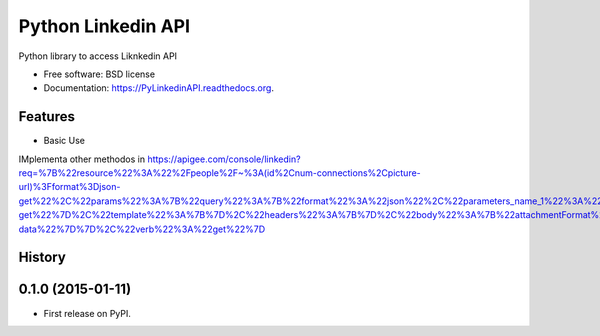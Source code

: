 ===============================
Python Linkedin API
===============================

.. image:: https://img.shields.io/travis/johnidm/PyLinkedinAPI.svg
        :target: https://travis-ci.org/johnidm/PyLinkedinAPI

.. image:: https://img.shields.io/pypi/v/PyLinkedinAPI.svg
        :target: https://pypi.python.org/pypi/PyLinkedinAPI


Python library to access Liknkedin API

* Free software: BSD license
* Documentation: https://PyLinkedinAPI.readthedocs.org.

Features
--------

* Basic Use



IMplementa other methodos in https://apigee.com/console/linkedin?req=%7B%22resource%22%3A%22%2Fpeople%2F~%3A(id%2Cnum-connections%2Cpicture-url)%3Fformat%3Djson-get%22%2C%22params%22%3A%7B%22query%22%3A%7B%22format%22%3A%22json%22%2C%22parameters_name_1%22%3A%22format%22%2C%22parameters_value_1%22%3A%22json-get%22%7D%2C%22template%22%3A%7B%7D%2C%22headers%22%3A%7B%7D%2C%22body%22%3A%7B%22attachmentFormat%22%3A%22mime%22%2C%22attachmentContentDisposition%22%3A%22form-data%22%7D%7D%2C%22verb%22%3A%22get%22%7D




History
-------

0.1.0 (2015-01-11)
---------------------

* First release on PyPI.


